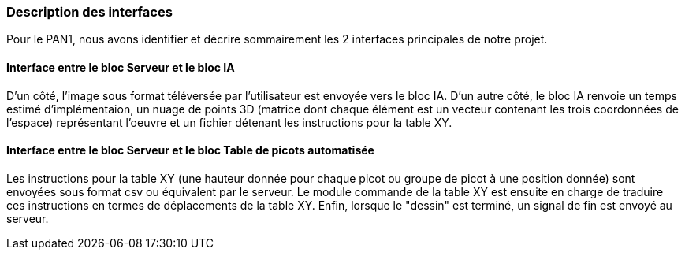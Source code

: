 ////

Pour le PAN1, il faut identifier et décrire sommairement toutes les
interfaces entre modules.

Pour le PAN2, il faut une description complète des interfaces.

Il faut ici une description textuelle de chaque interface, c'est-à-dire chaque
échange entre deux blocs.
Si c’est une interface entre deux blocs informatiques, c’est une interface
Java.
S’il y a des échanges de données complexes, il faut en décrire le format avec
précision.
Si c’est une interface entre deux blocs électroniques, c’est une description
des signaux électroniques ou protocoles utilisés.

////
=== Description des interfaces

Pour le PAN1, nous avons identifier et décrire sommairement les 2 interfaces principales de notre projet.

==== Interface entre le bloc **Serveur** et le bloc **IA**

D'un côté, l'image sous format téléversée par l'utilisateur est envoyée vers le bloc IA. D'un autre côté, le bloc IA renvoie un temps estimé d'implémentaion, un nuage de points 3D (matrice dont chaque élément est un vecteur contenant les trois coordonnées de l'espace) représentant l'oeuvre et un fichier détenant les instructions pour la table XY.

==== Interface entre le bloc **Serveur** et le bloc **Table de picots automatisée**

Les instructions pour la table XY (une hauteur donnée pour chaque picot ou groupe de picot à une position donnée) sont envoyées sous format csv ou équivalent par le serveur. Le module commande de la table XY est ensuite en charge de traduire ces instructions en termes de déplacements de la table XY. Enfin, lorsque le "dessin" est terminé, un signal de fin est envoyé au serveur.
